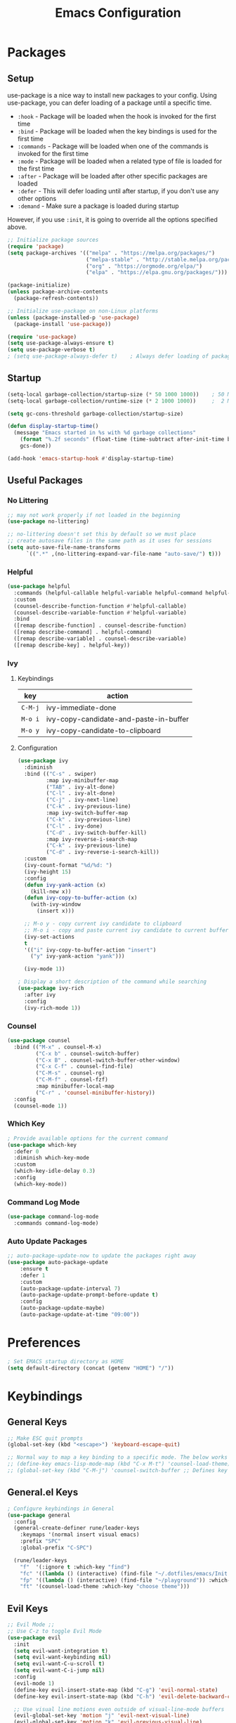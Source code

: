 #+TITLE: Emacs Configuration
#+PROPERTY: header-args:emacs-lisp :tangle ~/.dotfiles/emacs/.emacs.d/init.el 

* Packages
** Setup
use-package is a nice way to install new packages to your config.
Using use-package, you can defer loading of a package until a specific time.

- =:hook=        - Package will be loaded when the hook is invoked for the first time
- =:bind=        - Package will be loaded when the key bindings is used for the first time
- =:commands=  - Package will be loaded when one of the commands is invoked for the first time
- =:mode=        - Package will be loaded when a related type of file is loaded for the first time
- =:after=       - Package will be loaded after other specific packages are loaded
- =:defer=       - This will defer loading until after startup, if you don't use any other options
- =:demand=     - Make sure a package is loaded during startup

However, if you use =:init=, it is going to override all the options specified above.

#+begin_src emacs-lisp
;; Initialize package sources
(require 'package)
(setq package-archives '(("melpa" . "https://melpa.org/packages/")
                         ("melpa-stable" . "http://stable.melpa.org/packages/")
                         ("org" . "https://orgmode.org/elpa/")
                         ("elpa" . "https://elpa.gnu.org/packages/")))

(package-initialize)
(unless package-archive-contents
  (package-refresh-contents))

;; Initialize use-package on non-Linux platforms
(unless (package-installed-p 'use-package)
  (package-install 'use-package))

(require 'use-package)
(setq use-package-always-ensure t)
(setq use-package-verbose t)
; (setq use-package-always-defer t)    ; Always defer loading of packages unless demanded
#+end_src

** Startup
#+begin_src emacs-lisp
(setq-local garbage-collection/startup-size (* 50 1000 1000))    ; 50 MB
(setq-local garbage-collection/runtime-size (* 2 1000 1000))     ;  2 MB

(setq gc-cons-threshold garbage-collection/startup-size)

(defun display-startup-time()
  (message "Emacs started in %s with %d garbage collections"
    (format "%.2f seconds" (float-time (time-subtract after-init-time before-init-time)))
    gcs-done))

(add-hook 'emacs-startup-hook #'display-startup-time)
#+end_src

** Useful Packages
*** No Littering
#+begin_src emacs-lisp
;; may not work properly if not loaded in the beginning
(use-package no-littering)

;; no-littering doesn't set this by default so we must place
;; create autosave files in the same path as it uses for sessions
(setq auto-save-file-name-transforms
      `((".*" ,(no-littering-expand-var-file-name "auto-save/") t)))
#+end_src

*** Helpful
#+begin_src emacs-lisp
(use-package helpful
  :commands (helpful-callable helpful-variable helpful-command helpful-key)
  :custom
  (counsel-describe-function-function #'helpful-callable)
  (counsel-describe-variable-function #'helpful-variable)
  :bind
  ([remap describe-function] . counsel-describe-function)
  ([remap describe-command] . helpful-command)
  ([remap describe-variable] . counsel-describe-variable)
  ([remap describe-key] . helpful-key))
#+end_src

*** Ivy
**** Keybindings
| key   | action                                 |
|-------+----------------------------------------|
| =C-M-j= | ivy-immediate-done                     |
| =M-o i= | ivy-copy-candidate-and-paste-in-buffer |
| =M-o y= | ivy-copy-candidate-to-clipboard        |
**** Configuration
#+begin_src emacs-lisp
(use-package ivy
  :diminish
  :bind (("C-s" . swiper)
         :map ivy-minibuffer-map
         ("TAB" . ivy-alt-done)
         ("C-l" . ivy-alt-done)
         ("C-j" . ivy-next-line)
         ("C-k" . ivy-previous-line)
         :map ivy-switch-buffer-map
         ("C-k" . ivy-previous-line)
         ("C-l" . ivy-done)
         ("C-d" . ivy-switch-buffer-kill)
         :map ivy-reverse-i-search-map
         ("C-k" . ivy-previous-line)
         ("C-d" . ivy-reverse-i-search-kill))
  :custom
  (ivy-count-format "%d/%d: ")
  (ivy-height 15)
  :config
  (defun ivy-yank-action (x)
    (kill-new x))
  (defun ivy-copy-to-buffer-action (x)
    (with-ivy-window
      (insert x)))

  ;; M-o y - copy current ivy candidate to clipboard
  ;; M-o i - copy and paste current ivy candidate to current buffer
  (ivy-set-actions
  t
  '(("i" ivy-copy-to-buffer-action "insert")
    ("y" ivy-yank-action "yank")))

  (ivy-mode 1))

; Display a short description of the command while searching
(use-package ivy-rich
  :after ivy
  :config
  (ivy-rich-mode 1))
#+end_src

*** Counsel
#+begin_src emacs-lisp
(use-package counsel
  :bind (("M-x" . counsel-M-x)
         ("C-x b" . counsel-switch-buffer)
         ("C-x B" . counsel-switch-buffer-other-window)
         ("C-x C-f" . counsel-find-file)
         ("C-M-s" . counsel-rg)
         ("C-M-f" . counsel-fzf)
         :map minibuffer-local-map
         ("C-r" . 'counsel-minibuffer-history))
  :config
  (counsel-mode 1))
#+end_src

*** Which Key
#+begin_src emacs-lisp
; Provide available options for the current command
(use-package which-key
  :defer 0
  :diminish which-key-mode
  :custom
  (which-key-idle-delay 0.3)
  :config
  (which-key-mode))
#+end_src

*** Command Log Mode
#+begin_src emacs-lisp
(use-package command-log-mode
  :commands command-log-mode)
#+end_src

*** Auto Update Packages
#+begin_src emacs-lisp
;; auto-package-update-now to update the packages right away
(use-package auto-package-update
    :ensure t
    :defer 1
    :custom
    (auto-package-update-interval 7)
    (auto-package-update-prompt-before-update t)
    :config
    (auto-package-update-maybe)
    (auto-package-update-at-time "09:00"))
#+end_src

* Preferences
#+begin_src emacs-lisp
; Set EMACS startup directory as HOME
(setq default-directory (concat (getenv "HOME") "/"))
#+end_src

* Keybindings
** General Keys
#+begin_src emacs-lisp
;; Make ESC quit prompts
(global-set-key (kbd "<escape>") 'keyboard-escape-quit)

;; Normal way to map a key binding to a specific mode. The below works only in emacs-lisp-mode
;; (define-key emacs-lisp-mode-map (kbd "C-x M-t") 'counsel-load-theme)
;; (global-set-key (kbd "C-M-j") 'counsel-switch-buffer ;; Defines key binding to all modes
#+end_src

** General.el Keys
#+begin_src emacs-lisp
; Configure keybindings in General
(use-package general
  :config
  (general-create-definer rune/leader-keys
    :keymaps '(normal insert visual emacs)
    :prefix "SPC"
    :global-prefix "C-SPC")

  (rune/leader-keys
    "f"  '(:ignore t :which-key "find")
    "fc" '((lambda () (interactive) (find-file "~/.dotfiles/emacs/Init.org")) :which-key "emacs config")
    "fp" '((lambda () (interactive) (find-file "~/playground")) :which-key "playground")
    "ft" '(counsel-load-theme :which-key "choose theme")))
#+end_src

** Evil Keys
#+begin_src emacs-lisp
;; Evil Mode ;;
;; Use C-z to toggle Evil Mode
(use-package evil
  :init
  (setq evil-want-integration t)
  (setq evil-want-keybinding nil)
  (setq evil-want-C-u-scroll t)
  (setq evil-want-C-i-jump nil)
  :config
  (evil-mode 1)
  (define-key evil-insert-state-map (kbd "C-g") 'evil-normal-state)
  (define-key evil-insert-state-map (kbd "C-h") 'evil-delete-backward-char-and-join)

  ;; Use visual line motions even outside of visual-line-mode buffers
  (evil-global-set-key 'motion "j" 'evil-next-visual-line)
  (evil-global-set-key 'motion "k" 'evil-previous-visual-line)

  (evil-set-initial-state 'messages-buffer-mode 'normal)
  (evil-set-initial-state 'dashboard-mode 'normal))

; Collection of modes with evil-key-bindings
(use-package evil-collection
  :ensure t
  :after evil
  :config
  (evil-collection-init))
#+end_src

** Org Keys
#+begin_src emacs-lisp
(rune/leader-keys
 "a"  '(:ignore t :which-key "agenda")
 "at" '(org-capture :which-key "capture template")
 "aa" '(org-agenda :which-key "agenda"))
#+end_src

* General Configuration
** Basic UI Configuration
#+begin_src emacs-lisp
(setq inhibit-startup-message t) ; Start up with Scratch

(scroll-bar-mode -1)        ; Disable visible scrollbar
(tool-bar-mode -1)          ; Disable the toolbar
(tooltip-mode -1)           ; Disable tooltips
(set-fringe-mode 10)        ; Set margins
(menu-bar-mode -1)          ; Disable the menu bar

;; (setq visible-bell t)    ; Turn off the alarm-bell

;; Favour opening of pop-ups vertically, Not working as expected always. Fix Edwina
;; (setq split-height-threshold nil)
;; (setq split-width-threshold 0)
#+end_src

** Line Numbers
#+begin_src emacs-lisp
(column-number-mode)                               ; Display column numbers in modeline
(global-display-line-numbers-mode t)               ; Display line numbers
(setq-default display-line-numbers-type 'visual)   ; Display relative line numbers, including wrapped content

;; Disable line numbers for some modes
(dolist (mode '(org-mode-hook
                term-mode-hook
                shell-mode-hook
                treemacs-mode-hook
                eshell-mode-hook))
  (add-hook mode (lambda () (display-line-numbers-mode 0))))
#+end_src

** Font Configuration
#+begin_src emacs-lisp
;; Set font
(set-face-attribute 'default nil :font "Fira Code" :foundry "Retina" :height 220 :weight 'normal)

;; Set the fixed pitch face
(set-face-attribute 'fixed-pitch nil :font "Fira Code" :foundry "Retina" :height 200 :weight 'light)

;; Set the variable pitch face
(set-face-attribute 'variable-pitch nil :font "Cantarell" :height 295 :weight 'regular)
#+end_src

** UI Configuration
*** Modeline Configuration
#+begin_src emacs-lisp
;; NOTE: The first time you load your configuration on a new machine, you'll
;; need to run the following command interactively so that mode line icons
;; display correctly:
;;
;; M-x all-the-icons-install-fonts

(use-package all-the-icons)                  ; Icons in Modeline

; (use-package hide-mode-line)                 ; Hide Modeline
; Trying to hide Modeline in org-todo, org-agenda and org-tags popup. Not able to do it, YET

(use-package doom-modeline
  :init (doom-modeline-mode 1)
  :custom ((doom-modeline-height 15)))
#+end_src

*** Themes
Check out [[https://emacsthemes.com/][emacsthemes]] or [[https://peach-melpa.org/themes][peach-melpa]] for if you want a different theme
#+begin_src emacs-lisp
(use-package doom-themes
  :init (load-theme 'doom-nord t))

; Slightly darker color for non-coding space, helpful windows, etc.
(use-package solaire-mode
  :ensure t
  :config
  (solaire-global-mode +1))
#+end_src

** Text Scaling
#+begin_src emacs-lisp
; To map really fast keybindings to common actions
(use-package hydra
  :defer 0)

(defhydra hydra-text-scale (:timeout 4)
  "scale text"
  ("j" text-scale-increase "in")
  ("k" text-scale-decrease "out")
  ("f" nil "finished" :exit t))

(rune/leader-keys
 "ts" '(hydra-text-scale/body :which-key "scale text"))
#+end_src

* Org Mode
** Org-Modules
#+begin_src emacs-lisp
  (with-eval-after-load 'org     ; Default way of defering execution of a code block until a package is loaded
    (require 'org-habit)
    (require 'org-tempo)
    (require 'ox-publish)
    (add-to-list 'org-modules 'org-habit 'org-tempo))
#+end_src

** Org-Setup
#+begin_src emacs-lisp
(defun writer/org-setup ()
  (org-indent-mode)
  (variable-pitch-mode 1)
  (auto-fill-mode 0)
  (visual-line-mode 1)
  (setq evil-auto-indent nil))
#+end_src

** Org-Font-Setup
#+begin_src emacs-lisp
;; General Note: Pressing C-M-q on a parent '(' brace will format all its contents in Lisp
(defun writer/org-font-setup ()
  (dolist (face '((org-level-1 . 1.2)
                  (org-level-2 . 1.1)
                  (org-level-3 . 1.05)
                  (org-level-4 . 1.0)
                  (org-level-5 . 1.1)
                  (org-level-6 . 1.1)
                  (org-level-7 . 1.1)
                  (org-level-8 . 1.1)))
    (set-face-attribute (car face) nil :font "Cantarell" :weight 'regular :height (cdr face)))
  
  ;; Ensure that anything that should be fixed-pitch in Org files appears that way
  ;; Describe face is a nice function
  (set-face-attribute 'org-block nil :foreground nil :inherit 'fixed-pitch)
  (set-face-attribute 'org-code nil :inherit '(shadow fixed-pitch))
  (set-face-attribute 'org-table nil :inherit '(shadow fixed-pitch))
  (set-face-attribute 'org-verbatim nil :inherit '(shadow fixed-pitch))
  (set-face-attribute 'org-special-keyword nil :inherit '(font-lock-comment-face fixed-pitch))
  (set-face-attribute 'org-meta-line nil :inherit '(font-lock-comment-face fixed-pitch))
  (set-face-attribute 'org-checkbox nil :inherit 'fixed-pitch))
#+end_src

** Org-Visual-Mode-Fill
#+begin_src emacs-lisp
;; Center Org file contents insteaad of having them at the left end
(defun writer/org-mode-visual-fill ()
  (setq visual-fill-column-width 100
        visual-fill-column-center-text t)
  (visual-fill-column-mode 1))

(use-package visual-fill-column
  :hook (org-mode . writer/org-mode-visual-fill))
#+end_src

** Org-Structure-Templates-Setup
#+begin_src emacs-lisp
  ;; Add shortcuts to insert commonly used codeblocks
  ;; Type <py + TAB to insert a python code block in org-mode
  (defun writer/org-structure-templates-setup ()
    (dolist (hotkey '(("el" . "src emacs-lisp")
                      ("py" . "src python")
                      ("rb" . "src ruby")
                      ("sh" . "src shell")))
      (add-to-list 'org-structure-template-alist hotkey))

    (add-to-list 'org-structure-template-alist '
                 ("oh" .  ;; Org-Head
                  "src org
        ,#+SETUPFILE: https://fniessen.github.io/org-html-themes/org/theme-readtheorg.setup
        ,#+STARTUP: inlineimages
        ,#+HTML_LINK_UP: ./sitemap.html
        ,#+HTML_LINK_HOME: file:///home/aravindhan/playground/Second-Brain/Blog/sitemap.html
        ,#+INFOJS_OPT: path:assets/org-info.js
        ,#+INFOJS_OPT: toc:nil ltoc:t view:info mouse:underline buttons:nil
        ,#+TITLE:"
                  ))
    )
#+end_src

** Org
#+begin_src emacs-lisp
;; Use :custom instead of setq while using use-package
;; (setq org-hide-emphasis-markers t) is nothing but
;; :custom
;; (org-hide-emphasis-markers t)
(use-package org
  :hook (org-mode . writer/org-setup)
  (org-mode . writer/org-structure-templates-setup)
  :config 
  (writer/org-font-setup)
  ; (message "Org-mode loaded")
  :custom
  (org-ellipsis " ▾")		    ; Ellpsis for headings
  (org-hide-emphasis-markers t)	    ; Hide chars around style of texts
  (org-agenda-start-with-log-mode t)     ; Start Agenda with log mode turned on by default
  (org-log-done 'time)                   ; Log the finish time of TODOS
  (org-log-into-drawer t)
  (org-habit-graph-column 60)            ; Increase the width of the graph
  (org-clock-sound "~/.dotfiles/emacs/timer_bell.mp3")

  ; List of Files that can show up in Agenda
  (org-agenda-files
   '("~/playground/Org-Files/Tasks.org"
     "~/playground/Org-Files/Habits.org"
     "~/playground/Org-Files/Birthdays.org"))

  ;; Move "Done" items to an Archive file
  (org-refile-targets
   '(("Archive.org" :maxlevel . 1)
     ("Tasks.org" :maxlevel . 1)))

  ;; Not sure how the below works. Need to revisit
  ;; TODO: Start using agenda to get familiar with this
  (org-tag-alist
   '((:startgroup)
     ; Put mutually exclusive tags here
     (:endgroup)
     ("@errand" . ?E)
     ("@home" . ?H)
     ("@work" . ?W)
     ("agenda" . ?a)
     ("planning" . ?p)
     ("publish" . ?P)
     ("batch" . ?b)
     ("note" . ?n)
     ("idea" . ?i)))
  
  ;; "|" - Pipe item - The states after the pipe item are Inactive(Done) states.
  ;; The states before the pipe items are active states
  ;; The letter inside the parantheses represent shortcuts to the states
  ;; C-c C-t toggles org-todo
  (org-todo-keywords
   '((sequence "TODO(t)" "NEXT(n)" "|" "DONE(d!)")
     (sequence "OPEN(o)" "IN PROGRESS(p)" "REVIEW(r)" "TESTING(t)" "WAIT(w@/!)" "|" "COMPLETED(c)")))

  (org-agenda-custom-commands
   '(("d" "Dashboard"
      ((agenda "" ((org-deadline-warning-days 7)))
       (todo "NEXT"
             ((org-agenda-overriding-header "Next Tasks")))
       (todo "TODO"
	     ((org-agenda-overriding-header "Todo Tasks")))))

     ("n" "Next Tasks"
      ((todo "NEXT"
             ((org-agenda-overriding-header "Next Tasks")))))

     ("W" "Work Tasks" tags-todo "+work")

     ;; Low-effort next actions
     ("e" tags-todo "+TODO=\"NEXT\"+Effort<15&+Effort>0"
      ((org-agenda-overriding-header "Low Effort Tasks")
       (org-agenda-max-todos 20)
       (org-agenda-files org-agenda-files)))

     ("w" "Workflow Status"
      ((todo "OPEN"
             ((org-agenda-overriding-header "Open")
              (org-agenda-files org-agenda-files)))
       (todo "IN PROGRESS"
             ((org-agenda-overriding-header "In Progress")
              (org-agenda-files org-agenda-files)))
       (todo "REVIEW"
             ((org-agenda-overriding-header "In Review")
              (org-agenda-files org-agenda-files)))
       (todo "TESTING"
             ((org-agenda-overriding-header "In Testing")
              (org-agenda-files org-agenda-files)))
       (todo "WAIT"
             ((org-agenda-overriding-header "Waiting on External")
              (org-agenda-files org-agenda-files)))
       (todo "COMPLETED"
             ((org-agenda-overriding-header "Completed")
              (org-agenda-files org-agenda-files)))))))

  ;; C-SPC tc is binded to org-capture in rune/leader-keys
  (org-capture-templates
   `(("t" "Tasks")
     ; file+olp => file path + heading in file
     ("tt" "Task" entry (file+olp "~/playground/Org-Files/Tasks.org" "Inbox")
      "* TODO %?\n  %U\n  %a\n  %i" :empty-lines 1) ; How to format the entry
      ;; %? - Cursor Position in the template, %U - Timestamp, %a - Annotation; More in docs:)

     ("j" "Journal Entries")
     ("jj" "Journal" entry
      (file+olp+datetree "~/playground/Org-Files/Journal.org")
      "\n* %<%I:%M %p> - Journal :journal:\n\n%?\n\n"
      :clock-in :clock-resume
      :empty-lines 1)

     ("jm" "Meeting" entry
      (file+olp+datetree "~/playground/Org-Files/Journal.org")
      "* %<%I:%M %p> - %a :meetings:\n\n%?\n\n"
      :clock-in :clock-resume
      :empty-lines 1)

     ("w" "Workflows")
     ("we" "Checking Email" entry (file+olp+datetree "~/playground/Org-Files/Journal.org")
      "* Checking Email :email:\n\n%?" :clock-in :clock-resume :empty-lines 1)

     ("m" "Metrics Capture")
     ("mw" "Weight" table-line (file+headline "~/playground/Org-Files/Metrics.org" "Weight")
      "| %U | %^{Weight} | %^{Notes} |" :kill-buffer t)))
)
#+end_src

*** Org-Agenda
| C-c C-x C-x | Resume clock of last clocked in item |
| C-c C-x C-i | Start clock time                     |
| C-c C-x C-o | Stop clock time                      |
| C-c C-q     | Select Tag for the current TODO      |
| C-c C-s     | Schedule a task                      |
| C-c C-t     | Select Status for the current TODO   |
| C-c C-o     | Open Link at point                   |

*** Pomodoro Timer
Works in org-mode
| C-c C-x ; | Start timer             |
| C-c C-x , | Pause (or) resume timer |
| C-c C-x _ | Stop timer              |

** Org-Bullets
#+begin_src emacs-lisp
(use-package org-bullets
  :hook (org-mode . org-bullets-mode))
;; Incase you think the default headings are distracting
;;  :custom
;;  (org-bullets-bullet-list '("◉" "○" "●" "○" "●" "○" "●")))
#+end_src

** Configure Babel Languages
#+begin_src emacs-lisp
(with-eval-after-load 'org
  (org-babel-do-load-languages
   'org-babel-load-languages
   '((emacs-lisp . t)
     (python . t)
     (ruby . t))))
#+end_src

** Org-Publishing
#+begin_src emacs-lisp
(setq org-publish-project-alist
      '(
        ;; ... all the components ...
        ("Second-Brain"
         :base-directory "~/playground/Second-Brain/"
         :base-extension "org"
         :publishing-directory "~/playground/Second-Brain/Blog/"
         :exclude "Blog"
         :recursive t
         :publishing-function org-html-publish-to-html
         :auto-preamble t
         :auto-sitemap t                  ; Generate sitemap.org automagically...
         :sitemap-filename "sitemap.org"  ; ... call it sitemap.org (it's the default)...
         :sitemap-title "Sitemap"         ; ... with title 'Sitemap'.
         )

        ("org-attachments"
         :base-directory "~/playground/Second-Brain/"
         :base-extension "css\\|js\\|png\\|jpg\\|gif\\|pdf\\|mp3\\|ogg\\|swf"
         :publishing-directory "~/playground/Second-Brain/"
         :recursive t
         :publishing-function org-publish-attachment
         )

        ("org" :components ("Second-Brain" "org-attachments"))
        ))
#+end_src

** Org-Automations
*** Auto Write Buffers After Refiling
#+begin_src emacs-lisp
;; Save Org buffers after refiling!
(advice-add 'org-refile :after 'org-save-all-org-buffers)
;; Incase you get some errors, try one more time
;; (advice-remove 'org-refile 'org-save-all-org-buffers)
#+end_src

*** Auto Tangle Configuration Files
#+begin_src emacs-lisp
;; Automatically tangle our Init.org config file when we save it
(defun config/org-babel-tangle-config ()
  (when (string-equal (buffer-file-name)
                      (expand-file-name "~/.dotfiles/emacs/Init.org"))
    ;; org-confirm-babel-evaluate is nil only in the current scope. (when the current file is our Init.org)
    (let ((org-confirm-babel-evaluate nil))
      (org-babel-tangle))))

(add-hook 'org-mode-hook (lambda () (add-hook 'after-save-hook #'config/org-babel-tangle-config)))
#+end_src

* Development
** General
*** Use Spaces instead of Tabs
Tabs may not be of the displayed in the same manner for different users/editors. Use ~SPC~ to be precise on indentation.
#+begin_src emacs-lisp
(setq-default indent-tabs-mode nil)
#+end_src

*** Comments
#+begin_src emacs-lisp
(use-package evil-nerd-commenter
    :bind ("M-/" . evilnc-comment-or-uncomment-lines))
#+end_src

** Projectile
#+begin_src emacs-lisp
; Should revisit this to understand better
; Can control how to build or run a project, run tests, etc.
(use-package projectile
  :diminish projectile-mode
  :config (projectile-mode)
  :custom ((projectile-completion-system 'ivy))
  :bind-keymap
  ("C-c p" . projectile-command-map)
  :init
  ;; NOTE: Set this to the folder where you keep your Git repos!
  (when (file-directory-p "~/playground")
    (setq projectile-project-search-path '("~/playground")))
  (when (file-directory-p "~/work")
    (setq projectile-project-search-path '("~/work")))
  (setq projectile-switch-project-action #'projectile-dired))

;; Installed below package mainly for ripgrep; Unfortunately our system variables are not defined in proper places and they're not available in Emacs.
;; Workaround - Start emacs from terminal so that your terminal path will inherited in your Emacs path
;; C-c C-o (ivy-occur) saves search results to a buffer
(use-package counsel-projectile
  :after projectile
  :config (counsel-projectile-mode))
#+end_src

** Magit
#+begin_src emacs-lisp
;; Haven't started using it seriously. Learn by doing it
(use-package magit
  :after magit-status
  :custom
  (magit-display-buffer-function #'magit-display-buffer-same-window-except-diff-v1)) ; Open diff in same buffer
#+end_src

** Forge
#+begin_src emacs-lisp
;; NOTE: Make sure to configure a GitHub token before using this package!
;; - https://magit.vc/manual/forge/Token-Creation.html#Token-Creation
;; - https://magit.vc/manual/ghub/Getting-Started.html#Getting-Started
;; Have'nt installed the below yet
;; (use-package forge)
#+end_src

** IDE
*** Language Server Protocol
**** LSP Mode
#+begin_src emacs-lisp
(use-package lsp-mode
  ; lsp-deferred will not trigger lsp-mode until a buffer is opened. 
  ; Else it may trigger every time we open counsel or something
  :commands (lsp lsp-deferred)  
  :custom
  (lsp-keymap-prefix "C-c l")
  :config
  (lsp-enable-which-key-integration t))
#+end_src

**** LSP-UI
#+begin_src emacs-lisp
(use-package lsp-ui
  :hook (lsp-mode . lsp-ui-mode)
  :custom
  (lsp-ui-doc-position 'bottom))
#+end_src

**** LSP-Treemacs
Yet to explore this one:)
#+begin_src emacs-lisp
(use-package lsp-treemacs
  :after lsp)
#+end_src

**** LSP-Ivy
#+begin_src emacs-lisp
(use-package lsp-ivy
  :after lsp)
#+end_src

*** Company Mode
Autocompletions!
#+begin_src emacs-lisp
(use-package company
    :after lsp-mode
    :hook (lsp-mode . company-mode)
    :bind (:map company-active-map
           ("<tab>" . company-complete-selection))          ; <tab> should select the active suggestion
          (:map lsp-mode-map
           ("<tab>" . company-indent-or-complete-common))   ; <tab> shouldn't start completion at start of a line
    :custom
    (company-minimum-prefix-length 1)
    (company-idle-delay 0.0))

  (use-package company-box                                  ; A little aesthetic enhancement for company mode
    :hook (company-mode . company-box-mode))
#+end_src

*** Languages
**** Ruby
lsp-mode for ruby runs with the help of Solargraph
#+begin_src shell :tangle no
  gem install solargraph
#+end_src

#+begin_src emacs-lisp
(use-package ruby-mode
  :hook (ruby-mode . lsp-deferred))
#+end_src

** Rainbow Delimiters
#+begin_src emacs-lisp
(use-package rainbow-delimiters
  :hook (prog-mode . rainbow-delimiters-mode))
#+end_src

** Shell
I dont think I will replace oh my zsh with emacs. Incase if you want to, these are some of the options available
- =M-x shell=
- =M-x eshell=
- =M-x vterm=
*** Resources
[[https://www.youtube.com/watch?v=wa_wZIuT9Vw&list=PLEoMzSkcN8oPH1au7H6B7bBJ4ZO7BXjSZ&index=9][emacs-from-scratch: Learn to Love the Terminal Modes]]
[[https://ambrevar.xyz/emacs-eshell-versus-shell/index.html][eshell vs. shell]]
* Window Management
A frame is a Emacs window in our Desktop. A window is a region within Emacs window where a buffer is displayed.
** Keybindings
| key        | action                                             |
|------------+----------------------------------------------------|
|            | *Current Window Operations*                          |
|------------+----------------------------------------------------|
| =C-w C-c=    | delete current window                              |
| =C-w C-o=    | delete all other windows except the current window |
| =C-w C-s=    | split window horizontally                          |
| =C-w C-v=    | split window vertically                            |
| =C-w (pipe)= | set window width with numerical prefix             |
| =C-w _=      | set window height with numerical prefix            |
| =C-w ==      | balance windows                                    |
| =C-x {=      | reduce window width by one unit                    |
| =C-x }=      | increase window width by one unit                  |
|------------+----------------------------------------------------|
|            | *Other Window Operations*                            |
|------------+----------------------------------------------------|
| =C-w C-w=    | shift focus to next window                         |
| =C-w W=      | shift focus to previous window                     |
| =C-w C-f=    | open file in another window                        |
| =M-PgDn=     | Scroll the other window down without focusing it   |
| =M-PgUp=     | Scroll the other window up without focusing it     |
| =C-w j=      | shift focus to above window                        |
| =C-w k=      | shift focus to below window                        |
| =C-w h=      | shift focus to left window                         |
| =C-w l=      | shift focus to right window                        |
|------------+----------------------------------------------------|

** Winner Mode
Store a history of you window panes viewed simultaneously during the current Emacs session
#+begin_src emacs-lisp
(use-package winner-mode
  :ensure nil
  :bind (:map evil-window-map
         ("u" . winner-undo)
         ("U" . winner-redo))
  :config
  (winner-mode))
#+end_src

** Winum
Quickly jump to other windows by typing =<n>  C-w C-w=
#+begin_src emacs-lisp
(use-package winum
  :config
  (winum-mode))
#+end_src

** Edwina
Provides dynamic tiling windows
#+begin_src emacs-lisp
; Not working in my machine right now, probably need a wide screen
;; (use-package edwina
;;   :ensure t
;;   :config
;;   (setq display-buffer-base-action '(display-buffer-below-selected))
;;   (edwina-mode 1))
#+end_src

* File Management
** Dired
*** Keybindings
| key               | action                                                                |
|-------------------+-----------------------------------------------------------------------|
| *Navigation*        |                                                                       |
|-------------------+-----------------------------------------------------------------------|
| =j=                 | next line                                                             |
| =k=                 | previous line                                                         |
| =h=                 | goto parent directory                                                 |
| =l=                 | goto subdirectory/file                                                |
| =J=                 | jump to file                                                          |
|-------------------+-----------------------------------------------------------------------|
| *View operations*   |                                                                       |
|-------------------+-----------------------------------------------------------------------|
| =H=                 | toggle hidden files                                                   |
| =g r=               | refresh directory buffer                                              |
| =g o=               | open file in preview mode; close with =q=                               |
| =S-RET=             | open file in other window                                             |
| =M-RET=             | open file in other window without focusing                            |
| =C-x C-j=           | open directory of current file in dired                               |
| =(=                 | toggle long format of ls                                              |
| =&=                 | execute command on file asynchronously - e.g. ~&open~                   |
| =!=                 | execute command on file synchronously - e.g. ~!open~                    |
|-------------------+-----------------------------------------------------------------------|
| *Mark operations*   |                                                                       |
|-------------------+-----------------------------------------------------------------------|
| =m=                 | mark a file                                                           |
| =u=                 | unmark a file                                                         |
| =U=                 | unmark all files                                                      |
| =t=                 | invert marked files                                                   |
| =*=                 | auto-marking functions                                                |
| =%=                 | regex functions                                                       |
|-------------------+-----------------------------------------------------------------------|
| *File operations*   |                                                                       |
|-------------------+-----------------------------------------------------------------------|
| =K=                 | ~kill~ marked items. refresh buffer to see them again                   |
| =D=                 | delete marked items                                                   |
| =C=                 | copy marked files or current file                                     |
| =c=                 | compress file to a specific extention and location                    |
| =Z=                 | compress file to tar.gz                                               |
| =T=                 | touch file                                                            |
| =M=                 | change file mode                                                      |
| =S=                 | create a symbolic link                                                |
| =L=                 | load an Emacs Lisp file into Emacs                                    |
|-------------------+-----------------------------------------------------------------------|
| *Powerful Command!* |                                                                       |
|-------------------+-----------------------------------------------------------------------|
| =C-x C-q=           | Toggle ~dired-toggle-read-only~ - Use EVIL keys to modify dired buffers |
|-------------------+-----------------------------------------------------------------------|

*** Configuration
#+begin_src emacs-lisp
(use-package dired
    :ensure nil
    :commands (dired dired-jump)
    :bind (("C-x C-j" . dired-jump))
    :custom (
             (insert-directory-program "gls")   ; ls in OSX can't group contents by type. Use gls from coreutils
             (dired-use-ls-dired t)
             (dired-listing-switches "-ahlgo --group-directories-first"))
    :config
    (evil-collection-define-key 'normal 'dired-mode-map
      "h" 'dired-single-up-directory
      "l" 'dired-single-buffer))

(use-package dired-single
    :after dired)

(use-package dired-open                        ; Prefer external applications for certain file types
    :after dired
    :custom
    (dired-open-extensions '(("pdf" . "open")
                             ("mp4" . "open"))))

(use-package dired-hide-dotfiles
    :hook (dired-mode . dired-hide-dotfiles-mode)
    :config
    (evil-collection-define-key 'normal 'dired-mode-map
      "H" 'dired-hide-dotfiles-mode))
#+end_src

* Runtime
** Set Runtime Garbage Collection
#+begin_src emacs-lisp
(setq gc-cons-threshold garbage-collection/runtime-size)
#+end_src

** Hi Da
#+begin_src emacs-lisp
(with-eval-after-load 'auto-package-update
  (message "Hi da, Epdi iruka?!"))
#+end_src

